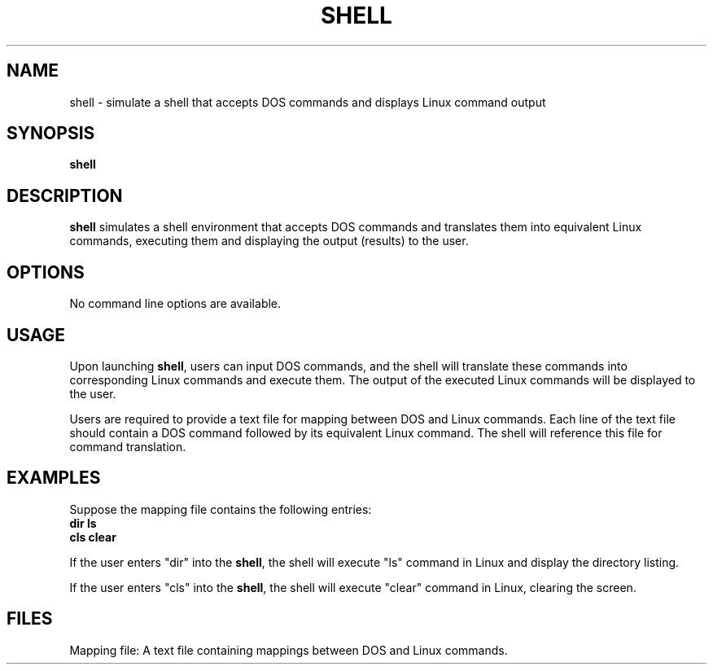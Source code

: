 .TH SHELL 1 "April 2024" "Version 1.0" "Shell User Manual"
.SH NAME
shell \- simulate a shell that accepts DOS commands and displays Linux command output
.SH SYNOPSIS
.B shell
.SH DESCRIPTION
.B shell
simulates a shell environment that accepts DOS commands
and translates them into equivalent Linux commands, executing them and
displaying the output (results) to the user.
.SH OPTIONS
No command line options are available.
.SH USAGE
Upon launching \fBshell\fR, users can input DOS commands, and the
shell will translate these commands into corresponding Linux commands and
execute them. The output of the executed Linux commands will be displayed
to the user.
.PP
Users are required to provide a text file for mapping between DOS and Linux
commands. Each line of the text file should contain a DOS command followed
by its equivalent Linux command. The shell will reference this file for
command translation.
.SH EXAMPLES
Suppose the mapping file contains the following entries:
.nf
.B dir    ls
.B cls    clear
.fi
.PP
If the user enters "dir" into the \fBshell\fR, the shell will execute
"ls" command in Linux and display the directory listing.
.PP
If the user enters "cls" into the \fBshell\fR, the shell will execute
"clear" command in Linux, clearing the screen.
.SH FILES
Mapping file: A text file containing mappings between DOS and Linux commands.

